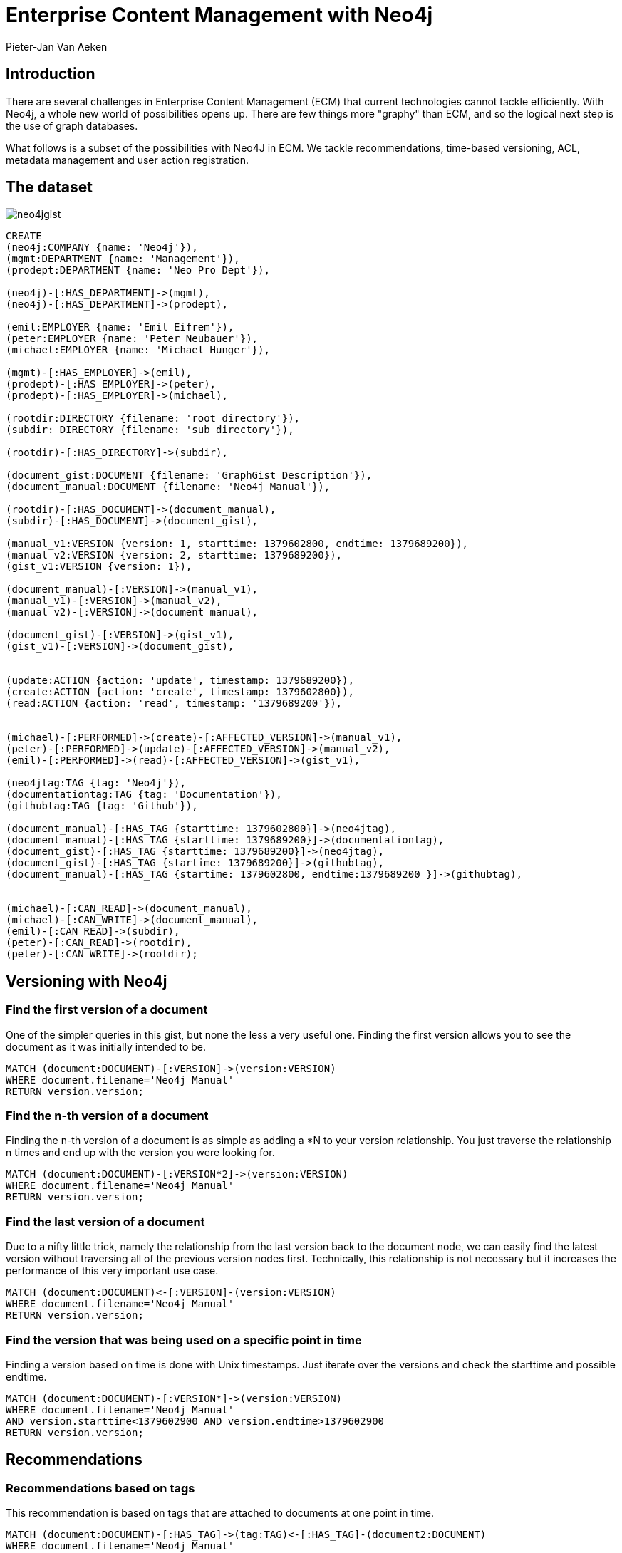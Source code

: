 = Enterprise Content Management with Neo4j
:author: Pieter-Jan Van Aeken
:twitter: @PieterJanVA
:tags: domain:content:enterprise-content-management
 
== Introduction
 
There are several challenges in Enterprise Content Management (ECM) that current technologies cannot tackle efficiently. With Neo4j, a whole new world of possibilities opens up. There are few things more "graphy" than ECM, and so the logical next step is the use of graph databases.
 
What follows is a subset of the possibilities with Neo4J in ECM. We tackle recommendations, time-based versioning, ACL, metadata management and user action registration. 
 
== The dataset 
 
image::http://users.telenet.be/pjvanaeken/neo4jgist.png[]
 
//console
//hide
//setup
[source, cypher]
----
CREATE
(neo4j:COMPANY {name: 'Neo4j'}),
(mgmt:DEPARTMENT {name: 'Management'}),
(prodept:DEPARTMENT {name: 'Neo Pro Dept'}),
 
(neo4j)-[:HAS_DEPARTMENT]->(mgmt),
(neo4j)-[:HAS_DEPARTMENT]->(prodept),
 
(emil:EMPLOYER {name: 'Emil Eifrem'}),
(peter:EMPLOYER {name: 'Peter Neubauer'}),
(michael:EMPLOYER {name: 'Michael Hunger'}),
 
(mgmt)-[:HAS_EMPLOYER]->(emil),
(prodept)-[:HAS_EMPLOYER]->(peter),
(prodept)-[:HAS_EMPLOYER]->(michael),
 
(rootdir:DIRECTORY {filename: 'root directory'}),
(subdir: DIRECTORY {filename: 'sub directory'}),
 
(rootdir)-[:HAS_DIRECTORY]->(subdir),
 
(document_gist:DOCUMENT {filename: 'GraphGist Description'}),
(document_manual:DOCUMENT {filename: 'Neo4j Manual'}),
 
(rootdir)-[:HAS_DOCUMENT]->(document_manual),
(subdir)-[:HAS_DOCUMENT]->(document_gist),
 
(manual_v1:VERSION {version: 1, starttime: 1379602800, endtime: 1379689200}),
(manual_v2:VERSION {version: 2, starttime: 1379689200}),
(gist_v1:VERSION {version: 1}),
 
(document_manual)-[:VERSION]->(manual_v1),
(manual_v1)-[:VERSION]->(manual_v2),
(manual_v2)-[:VERSION]->(document_manual),
 
(document_gist)-[:VERSION]->(gist_v1),
(gist_v1)-[:VERSION]->(document_gist),
 
 
(update:ACTION {action: 'update', timestamp: 1379689200}),
(create:ACTION {action: 'create', timestamp: 1379602800}),
(read:ACTION {action: 'read', timestamp: '1379689200'}),
 
 
(michael)-[:PERFORMED]->(create)-[:AFFECTED_VERSION]->(manual_v1),
(peter)-[:PERFORMED]->(update)-[:AFFECTED_VERSION]->(manual_v2),
(emil)-[:PERFORMED]->(read)-[:AFFECTED_VERSION]->(gist_v1),
 
(neo4jtag:TAG {tag: 'Neo4j'}),
(documentationtag:TAG {tag: 'Documentation'}),
(githubtag:TAG {tag: 'Github'}),
 
(document_manual)-[:HAS_TAG {starttime: 1379602800}]->(neo4jtag),
(document_manual)-[:HAS_TAG {starttime: 1379689200}]->(documentationtag),
(document_gist)-[:HAS_TAG {starttime: 1379689200}]->(neo4jtag),
(document_gist)-[:HAS_TAG {startime: 1379689200}]->(githubtag),
(document_manual)-[:HAS_TAG {startime: 1379602800, endtime:1379689200 }]->(githubtag),
 
 
(michael)-[:CAN_READ]->(document_manual),
(michael)-[:CAN_WRITE]->(document_manual),
(emil)-[:CAN_READ]->(subdir),
(peter)-[:CAN_READ]->(rootdir),
(peter)-[:CAN_WRITE]->(rootdir);
----
//graph
 
== Versioning with Neo4j
 
=== Find the first version of a document
 
One of the simpler queries in this gist, but none the less a very useful one. Finding the first version allows you to see the document as it was initially intended to be.
 
[source, cypher]
----
MATCH (document:DOCUMENT)-[:VERSION]->(version:VERSION)
WHERE document.filename='Neo4j Manual'
RETURN version.version;
----
//table
 
=== Find the n-th version of a document
 
Finding the n-th version of a document is as simple as adding a *N to your version relationship. You just traverse the relationship n times and end up with the version you were looking for.
 
[source, cypher]
----
MATCH (document:DOCUMENT)-[:VERSION*2]->(version:VERSION)
WHERE document.filename='Neo4j Manual'
RETURN version.version;
----
//table
 
=== Find the last version of a document
 
Due to a nifty little trick, namely the relationship from the last version back to the document node, we can easily find the latest version without traversing all of the previous version nodes first. Technically, this relationship is not necessary but it increases the performance of this very important use case.
 
[source, cypher]
----
MATCH (document:DOCUMENT)<-[:VERSION]-(version:VERSION)
WHERE document.filename='Neo4j Manual'
RETURN version.version;
----
//table
 
=== Find the version that was being used on a specific point in time
 
Finding a version based on time is done with Unix timestamps. Just iterate over the versions and check the starttime and possible endtime.
 
[source, cypher]
----
MATCH (document:DOCUMENT)-[:VERSION*]->(version:VERSION)
WHERE document.filename='Neo4j Manual'
AND version.starttime<1379602900 AND version.endtime>1379602900
RETURN version.version;
----
// table
 
== Recommendations
=== Recommendations based on tags
 
This recommendation is based on tags that are attached to documents at one point in time. 
 
[source, cypher]
----
MATCH (document:DOCUMENT)-[:HAS_TAG]->(tag:TAG)<-[:HAS_TAG]-(document2:DOCUMENT)
WHERE document.filename='Neo4j Manual'
RETURN document2.filename, tag.tag;
----
// table
 
=== Recommendations based on tags
 
This recommendation is based on tags that are attached to documents at the current point in time. This is indicated by the lack of a endtime property on the HAS_TAG relationship.
 
[source, cypher]
----
MATCH (document:DOCUMENT)-[r1:HAS_TAG]->(tag:TAG)<-[r2:HAS_TAG]-(document2:DOCUMENT) 
WHERE document.filename='Neo4j Manual' AND r1.endtime = NULL AND r2.endtime = NULL 
RETURN document2.filename, tag.tag
----
// table
 
== Access Control
=== All users who have read access on a document
 
[source, cypher]
----
MATCH (document:DOCUMENT)<-[:CAN_READ|:HAS_DOCUMENT|:HAS_DIRECTORY*]-(employer:EMPLOYER) 
WHERE document.filename='Neo4j Manual' 
RETURN employer.name
----
// table
 
== User Action Management
=== Find all user actions, the affected document, version and employer that performed the action
 
This is a very useful query, which can also be adapted to find the user actions on a specific document, for a specific user, for a specific version, ...
 
[source, cypher]
----
MATCH (document:DOCUMENT)-[:VERSION*]->(version:VERSION)<-[:AFFECTED_VERSION]-(action:ACTION)<-[:PERFORMED]-(employer:EMPLOYER) 
RETURN employer.name, action.action, version.version, document.filename
----
// table
 
 
== Improvements & Feedback
 
=== Improvements
 
Time-based data can be applied to pretty much anything. By simply adding a start and end time to all relationships, you can pretty much find out the state of the database at every point in time. Right now, I already do this for versioning and tag management, but you could do the same for directories so you can see when a document was moved for instance. Or for read/write access, so you know who had access to a file at a certain point in time. Or even to the HAS_EMPLOYER relationship, so you know when an employer was part of a certain department.
 
What I present here is a limited subset to explain some of the concepts that I envision would be used in ECM with Neo4J. It is by no means complete, but I hope it gives you an idea of my vision.
 
=== Feedback
 
On the current dataset, there are hundreds of useful queries I can do depending on the use case. In an attempt to keep this Gist relatively concise, I have not added all of them. But I encourage you, if you know anything about ECM, to challenge me. I have looked into this extensively, and I'm confident that with Neo4J you can build a reliable content managament system.
 
That being said, for actually storing the content itself, Neo4J is not suited, but that was never the goal of this Gist.